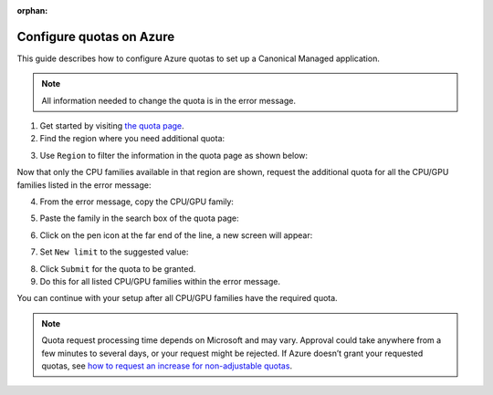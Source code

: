 :orphan:

.. _configure_quotas_azure:

Configure quotas on Azure
=========================

This guide describes how to configure Azure quotas to set up a Canonical Managed application.

.. note::

   All information needed to change the quota is in the error message.

1. Get started by visiting `the quota page <https://portal.azure.com/#view/Microsoft_Azure_Capacity/QuotaMenuBlade/~/myQuotas>`_.
2. Find the region where you need additional quota: 

.. image:: https://lh7-rt.googleusercontent.com/docsz/AD_4nXfDORUbBI8SwdAXunt8HEZhQOz1BSs6rXvD2SPYaGqtLHoVHwluowUB7qTrS0HJDPtS6Fms76J5L5OnFwy_EkY7fSOH00NDmXQk0TilUDmpWwHs8WoHKcXuz2umx1QU07U6PXw7?key=vfYKUiktMu-Yv0oKyjtkUbdU

3. Use ``Region`` to filter the information in the quota page as shown below:

.. image:: https://assets.ubuntu.com/v1/acb7de82-Azure%20quotas.png

Now that only the CPU families available in that region are shown, request the additional quota for all the CPU/GPU families listed in the error message:

.. image:: https://lh7-rt.googleusercontent.com/docsz/AD_4nXcnZA5LWASDErtsjcGBMDua8kprLXE2fi5jKmCDFmjLCQOUSc7axUaC32BA-Wih43v0FQ3dW4LJ0mkSJvaA9mSB08jV9Q9kV6NizVfKK-aVtdY4LZ__LG6xogC_YoT_Qczzfn7p?key=vfYKUiktMu-Yv0oKyjtkUbdU

4. From the error message, copy the CPU/GPU family:

.. image:: https://lh7-rt.googleusercontent.com/docsz/AD_4nXffB3aVdKl3J04ylATiT9Wua_uoX00zdqLXcewgoL805ZSEn9dD5DVaNwREW2rtEUbWXPnWVREOqTqW3jdcHLQSq7-DHKLi2bFz_X9o2S_jeKr6UR449zTO042InuMmZxIlwhAk?key=vfYKUiktMu-Yv0oKyjtkUbdU

5. Paste the family in the search box of the quota page:

.. image:: https://lh7-rt.googleusercontent.com/docsz/AD_4nXd8EeYDZX4lDWmdx5RfS7GFUokIsO-6WX40-Taany354jeE7wLhZzC7GmOuWGNI40TSVhOiCuIzAQNtuFbMQ1Z4J_DQgH154ICy3jPJYIesTw9qH9Fqn2ZbmIof1sMccwYi8tIm?key=vfYKUiktMu-Yv0oKyjtkUbdU

6. Click on the pen icon at the far end of the line, a new screen will appear:

.. image:: https://lh7-rt.googleusercontent.com/docsz/AD_4nXfxUN9ePtwVVp3Wd_B_YFEcTdRlEs3jBzZ61jRZC_lfzoM7nw4cCCaOuANjngX6vFY0UIClUrauNGuRRKvoaWxfwh46tozxSC_TiLRTjQqfokc0KOZoU7jQl3xUsU3ChsdjosR9?key=vfYKUiktMu-Yv0oKyjtkUbdU

7. Set ``New limit`` to the suggested value:

.. image:: https://lh7-rt.googleusercontent.com/docsz/AD_4nXcxZpJ2o5bU9SQ76W--28IYQ4vbSsq6oS9iJSUGwFriEN_69uluF1aFazaFVcg1SPodECJDYXlAlu5cz1cSkC1rX7cC-rBaL48tGnhJr2onQBYGRB2UwtYGfHMtBbV4MbK1j_H-zQ?key=vfYKUiktMu-Yv0oKyjtkUbdU

8. Click ``Submit`` for the quota to be granted.
9. Do this for all listed CPU/GPU families within the error message.

You can continue with your setup after all CPU/GPU families have the required quota.

.. note::

   Quota request processing time depends on Microsoft and may vary. 
   Approval could take anywhere from a few minutes to several days, or your request might be rejected. If Azure doesn’t grant your requested quotas, see `how to request an increase for non-adjustable quotas <https://learn.microsoft.com/en-us/azure/quotas/per-vm-quota-requests#request-an-increase-for-non-adjustable-quotas>`_.


